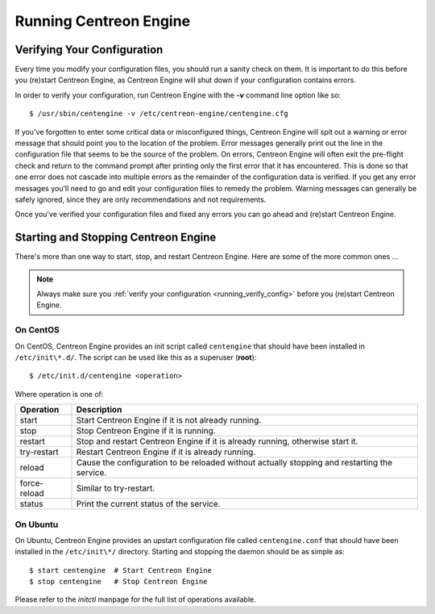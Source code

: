 ***********************
Running Centreon Engine
***********************

.. _running_verify_config:

Verifying Your Configuration
============================

Every time you modify your configuration files, you should run a sanity
check on them. It is important to do this before you (re)start Centreon
Engine, as Centreon Engine will shut down if your configuration contains
errors.

In order to verify your configuration, run Centreon Engine with the
**-v** command line option like so::

  $ /usr/sbin/centengine -v /etc/centreon-engine/centengine.cfg

If you've forgotten to enter some critical data or misconfigured things,
Centreon Engine will spit out a warning or error message that should
point you to the location of the problem. Error messages generally print
out the line in the configuration file that seems to be the source of
the problem. On errors, Centreon Engine will often exit the pre-flight
check and return to the command prompt after printing only the first
error that it has encountered. This is done so that one error does not
cascade into multiple errors as the remainder of the configuration data
is verified. If you get any error messages you'll need to go and edit
your configuration files to remedy the problem. Warning messages can
generally be safely ignored, since they are only recommendations and not
requirements.

Once you've verified your configuration files and fixed any errors you
can go ahead and (re)start Centreon Engine.

.. _running_start_stop:

Starting and Stopping Centreon Engine
=====================================

There's more than one way to start, stop, and restart Centreon
Engine. Here are some of the more common ones ...

.. note::
   Always make sure you :ref:`verify your configuration <running_verify_config>`
   before you (re)start Centreon Engine.

On CentOS
---------

On CentOS, Centreon Engine provides an init script called ``centengine``
that should have been installed in ``/etc/init\*.d/``. The script can be
used like this as a superuser (**root**)::

  $ /etc/init.d/centengine <operation>

Where operation is one of:

============ ==========================================================
Operation    Description
============ ==========================================================
start        Start Centreon Engine if it is not already running.
stop         Stop Centreon Engine if it is running.
restart      Stop and restart Centreon Engine if it is already running,
             otherwise start it.
try-restart  Restart Centreon Engine if it is already running.
reload       Cause the configuration to be reloaded without actually
             stopping and restarting the service.
force-reload Similar to try-restart.
status       Print the current status of the service.
============ ==========================================================

On Ubuntu
---------

On Ubuntu, Centreon Engine provides an upstart configuration file called
``centengine.conf`` that should have been installed in the ``/etc/init\*/``
directory. Starting and stopping the daemon should be as simple as::

  $ start centengine  # Start Centreon Engine
  $ stop centengine   # Stop Centreon Engine

Please refer to the *initctl* manpage for the full list of operations
available.

